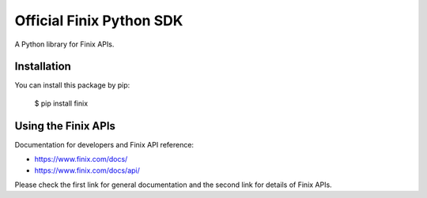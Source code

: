 Official Finix Python SDK
===================================

A Python library for Finix APIs.


Installation
---------------

You can install this package by pip:

    $ pip install finix

Using the Finix APIs
-------------------------

Documentation for developers and Finix API reference:

- https://www.finix.com/docs/
- https://www.finix.com/docs/api/

Please check the first link for general documentation and the second link for details of Finix APIs.
